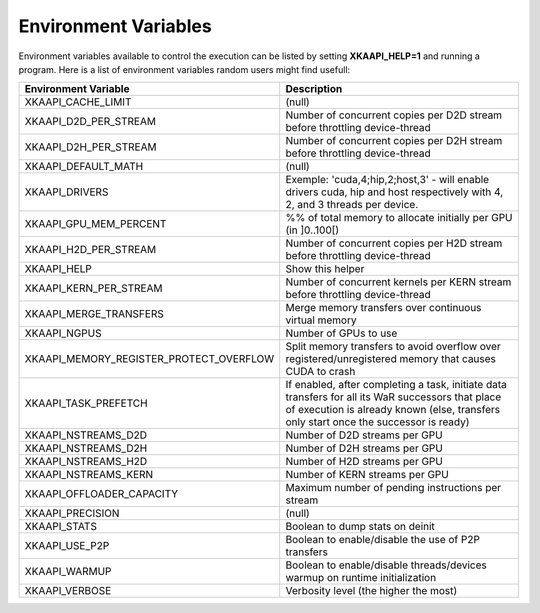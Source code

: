 Environment Variables
========================

Environment variables available to control the execution can be listed by setting **XKAAPI_HELP=1** and running a program.
Here is a list of environment variables random users might find usefull:

.. csv-table::
   :header: "Environment Variable", "Description"
   :widths: 20, 80

   "XKAAPI_CACHE_LIMIT", "(null)"
   "XKAAPI_D2D_PER_STREAM", "Number of concurrent copies per D2D stream before throttling device-thread"
   "XKAAPI_D2H_PER_STREAM", "Number of concurrent copies per D2H stream before throttling device-thread"
   "XKAAPI_DEFAULT_MATH", "(null)"
   "XKAAPI_DRIVERS", "Exemple: 'cuda,4;hip,2;host,3' - will enable drivers cuda, hip and host respectively with 4, 2, and 3 threads per device."
   "XKAAPI_GPU_MEM_PERCENT", "%% of total memory to allocate initially per GPU (in ]0..100[)"
   "XKAAPI_H2D_PER_STREAM", "Number of concurrent copies per H2D stream before throttling device-thread"
   "XKAAPI_HELP", "Show this helper"
   "XKAAPI_KERN_PER_STREAM", "Number of concurrent kernels per KERN stream before throttling device-thread"
   "XKAAPI_MERGE_TRANSFERS", "Merge memory transfers over continuous virtual memory"
   "XKAAPI_NGPUS", "Number of GPUs to use"
   "XKAAPI_MEMORY_REGISTER_PROTECT_OVERFLOW", "Split memory transfers to avoid overflow over registered/unregistered memory that causes CUDA to crash"
   "XKAAPI_TASK_PREFETCH", "If enabled, after completing a task, initiate data transfers for all its WaR successors that place of execution is already known (else, transfers only start once the successor is ready)"
   "XKAAPI_NSTREAMS_D2D", "Number of D2D streams per GPU"
   "XKAAPI_NSTREAMS_D2H", "Number of D2H streams per GPU"
   "XKAAPI_NSTREAMS_H2D", "Number of H2D streams per GPU"
   "XKAAPI_NSTREAMS_KERN", "Number of KERN streams per GPU"
   "XKAAPI_OFFLOADER_CAPACITY", "Maximum number of pending instructions per stream"
   "XKAAPI_PRECISION", "(null)"
   "XKAAPI_STATS", "Boolean to dump stats on deinit"
   "XKAAPI_USE_P2P", "Boolean to enable/disable the use of P2P transfers"
   "XKAAPI_WARMUP", "Boolean to enable/disable threads/devices warmup on runtime initialization"
   "XKAAPI_VERBOSE", "Verbosity level (the higher the most)"

